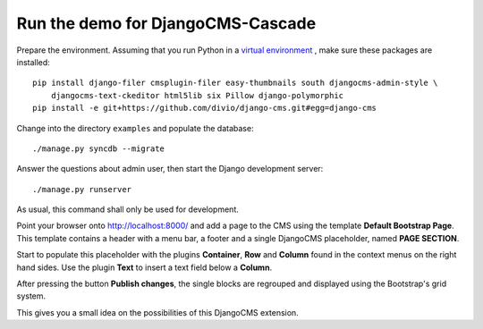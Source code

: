 .. demo

Run the demo for DjangoCMS-Cascade
==================================

Prepare the environment. Assuming that you run Python in a `virtual environment`_ , make sure these
packages are installed::

	pip install django-filer cmsplugin-filer easy-thumbnails south djangocms-admin-style \
	    djangocms-text-ckeditor html5lib six Pillow django-polymorphic
	pip install -e git+https://github.com/divio/django-cms.git#egg=django-cms

Change into the directory ``examples`` and populate the database::

	./manage.py syncdb --migrate

Answer the questions about admin user, then start the Django development server::

	./manage.py runserver

As usual, this command shall only be used for development.

Point your browser onto http://localhost:8000/ and add a page to the CMS using the template
**Default Bootstrap Page**. This template contains a header with a menu bar, a footer and a single
DjangoCMS placeholder, named **PAGE SECTION**.

Start to populate this placeholder with the plugins **Container**, **Row** and **Column** found in
the context menus on the right hand sides. Use the plugin **Text** to insert a text field below a
**Column**.

|structure-demo|

.. |structure-demo| image:: _static/structure-demo.png

After pressing the button **Publish changes**, the single blocks are regrouped and displayed using
the Bootstrap's grid system.

|live-demo|

.. |live-demo| image:: _static/live-demo.png

This gives you a small idea on the possibilities of this DjangoCMS extension.

.. _virtual environment: http://www.virtualenv.org/en/latest/
